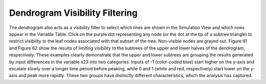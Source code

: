 Dendrogram Visibility Filtering
-------------------------------

The dendrogram also acts as a visibility filter to select which lines are shown in the Simulation View and which rows appear 
in the Variable Table.  Click on the purple dot representing any node (or the dot at the tip of a subtree triangle) to 
restrict visibility to the leaf nodes associated with that subset of the tree.  Non-visible nodes are grayed out.  Figure 61 
and Figure 62 show the results of limiting visibility to the subtrees of the upper and lower halves of the dendrogram, 
respectively.  These examples clearly demonstrate that the upper and lower subtrees are grouping the results generated by 
input differences in the variable x23 into two categories.  Inputs of -1 (color-coded blue) start higher on the y-axis and 
escalate slowly over a longer time period before peaking, while 0 and 1 (white and red, respectively) start lower on the 
y-axis and peak more rapidly.  These two groups have distinctly different characteristics, which the analysis has captured.

